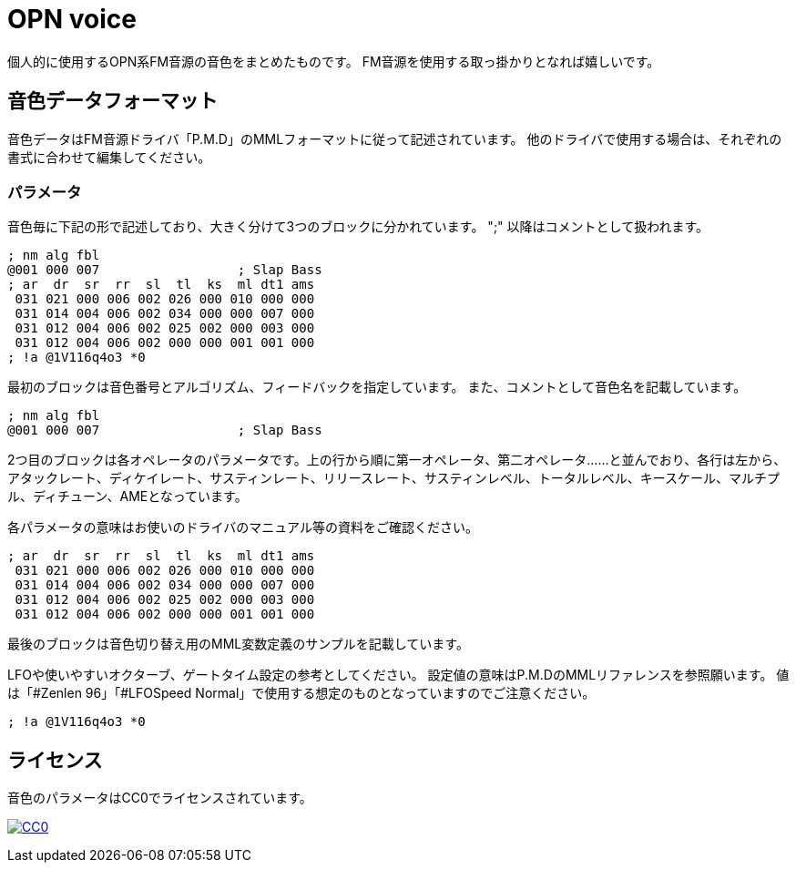 = OPN voice

個人的に使用するOPN系FM音源の音色をまとめたものです。
FM音源を使用する取っ掛かりとなれば嬉しいです。

== 音色データフォーマット
音色データはFM音源ドライバ「P.M.D」のMMLフォーマットに従って記述されています。
他のドライバで使用する場合は、それぞれの書式に合わせて編集してください。

=== パラメータ
音色毎に下記の形で記述しており、大きく分けて3つのブロックに分かれています。
";" 以降はコメントとして扱われます。
----
; nm alg fbl
@001 000 007		      ; Slap Bass
; ar  dr  sr  rr  sl  tl  ks  ml dt1 ams
 031 021 000 006 002 026 000 010 000 000
 031 014 004 006 002 034 000 000 007 000
 031 012 004 006 002 025 002 000 003 000
 031 012 004 006 002 000 000 001 001 000
; !a @1V116q4o3 *0
----

最初のブロックは音色番号とアルゴリズム、フィードバックを指定しています。
また、コメントとして音色名を記載しています。
----
; nm alg fbl
@001 000 007		      ; Slap Bass
----

2つ目のブロックは各オペレータのパラメータです。上の行から順に第一オペレータ、第二オペレータ……と並んでおり、各行は左から、アタックレート、ディケイレート、サスティンレート、リリースレート、サスティンレベル、トータルレベル、キースケール、マルチプル、ディチューン、AMEとなっています。

各パラメータの意味はお使いのドライバのマニュアル等の資料をご確認ください。
----
; ar  dr  sr  rr  sl  tl  ks  ml dt1 ams
 031 021 000 006 002 026 000 010 000 000
 031 014 004 006 002 034 000 000 007 000
 031 012 004 006 002 025 002 000 003 000
 031 012 004 006 002 000 000 001 001 000
----

最後のブロックは音色切り替え用のMML変数定義のサンプルを記載しています。

LFOや使いやすいオクターブ、ゲートタイム設定の参考としてください。
設定値の意味はP.M.DのMMLリファレンスを参照願います。
値は「#Zenlen 96」「#LFOSpeed Normal」で使用する想定のものとなっていますのでご注意ください。
----
; !a @1V116q4o3 *0
----

== ライセンス
音色のパラメータはCC0でライセンスされています。

image:http://i.creativecommons.org/p/zero/1.0/88x31.png["CC0", link="http://creativecommons.org/publicdomain/zero/1.0/deed"]
